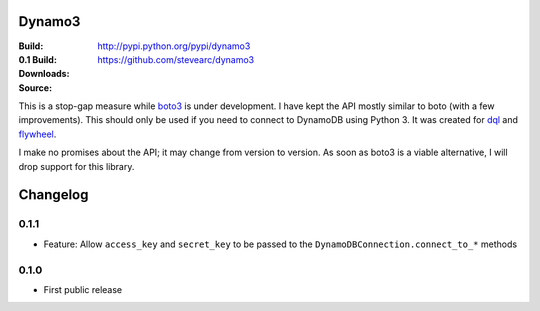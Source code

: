 Dynamo3
=======
:Build: |build|_ |coverage|_
:0.1 Build: |build-0.1|_ |coverage-0.1|_
:Downloads: http://pypi.python.org/pypi/dynamo3
:Source: https://github.com/stevearc/dynamo3

.. |build| image:: https://travis-ci.org/stevearc/dynamo3.png?branch=master
.. _build: https://travis-ci.org/stevearc/dynamo3
.. |coverage| image:: https://coveralls.io/repos/stevearc/dynamo3/badge.png?branch=master
.. _coverage: https://coveralls.io/r/stevearc/dynamo3?branch=master

.. |build-0.1| image:: https://travis-ci.org/stevearc/dynamo3.png?branch=0.1
.. _build-0.1: https://travis-ci.org/stevearc/dynamo3
.. |coverage-0.1| image:: https://coveralls.io/repos/stevearc/dynamo3/badge.png?branch=0.1
.. _coverage-0.1: https://coveralls.io/r/stevearc/dynamo3?branch=0.1

This is a stop-gap measure while `boto3 <http://github.com/boto/boto3>`_ is
under development. I have kept the API mostly similar to boto (with a few
improvements). This should only be used if you need to connect to DynamoDB
using Python 3. It was created for `dql <http://github.com/mathcamp/dql>`_ and
`flywheel <http://github.com/mathcamp/flywheel>`_.

I make no promises about the API; it may change from version to version. As
soon as boto3 is a viable alternative, I will drop support for this library.


Changelog
=========

0.1.1
-----
* Feature: Allow ``access_key`` and ``secret_key`` to be passed to the ``DynamoDBConnection.connect_to_*`` methods

0.1.0
-----
* First public release


